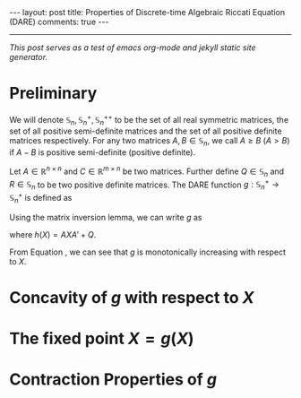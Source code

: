 #+OPTIONS:   H:4 num:nil toc:nil author:nil timestamp:nil tex:t 
#+BEGIN_HTML
---
layout: post
title: Properties of Discrete-time Algebraic Riccati Equation (DARE)
comments: true
---
#+END_HTML
-----
/This post serves as a test of emacs org-mode and jekyll static site generator./

* Preliminary
We will denote $\mathbb S_n,\,\mathbb S_n^+,\mathbb S_n^{++}$ to be the set of all real symmetric matrices, the set of all positive semi-definite matrices and the set of all positive definite matrices respectively. For any two matrices $A,\,B\in \mathbb S_n$, we call $A \geq B$ ($A > B$) if $A - B$ is positive semi-definite (positive definite). 

Let $A\in \mathbb R^{n\times n}$ and $C \in \mathbb R^{m\times n}$ be two matrices. Further define $Q \in \mathbb S_n$ and $R\in\mathbb S_n$ to be two positive definite matrices. The DARE function $g: \mathbb S_n^+\rightarrow\mathbb S_n^+$ is defined as
\begin{equation}
\label{eq:riccati1}
g(X) \triangleq \left[\left(A X A' + Q\right)^{-1} + C'R^{-1}C\right]^{-1}.
\end{equation}

Using the matrix inversion lemma, we can write $g$ as
\begin{equation}
\label{eq:riccati2}
g(X) = h(X) - h(X) C' \left(C h(X) C'+R\right)^{-1}Ch(X),
\end{equation}
where $h(X) = AXA' + Q$.

From Equation \eqref{eq:riccati1}, we can see that $g$ is monotonically increasing with respect to $X$. 

* Concavity of $g$ with respect to $X$


* The fixed point $X = g(X)$


* Contraction Properties of $g$
